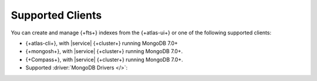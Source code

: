 .. _fts-manage-indexes:

Supported Clients
-----------------

You can create and manage {+fts+} indexes from the {+atlas-ui+} or one
of the following supported clients:

- {+atlas-cli+}, with |service| {+cluster+} running MongoDB 7.0+
- {+mongosh+}, with |service| {+cluster+} running MongoDB 7.0+.
- {+Compass+}, with |service| {+cluster+} running MongoDB 7.0+.
- Supported :driver:`MongoDB Drivers </>`: 

  .. include:: /includes/fts/list-tables/list-table-index-supported-drivers-fts.rst